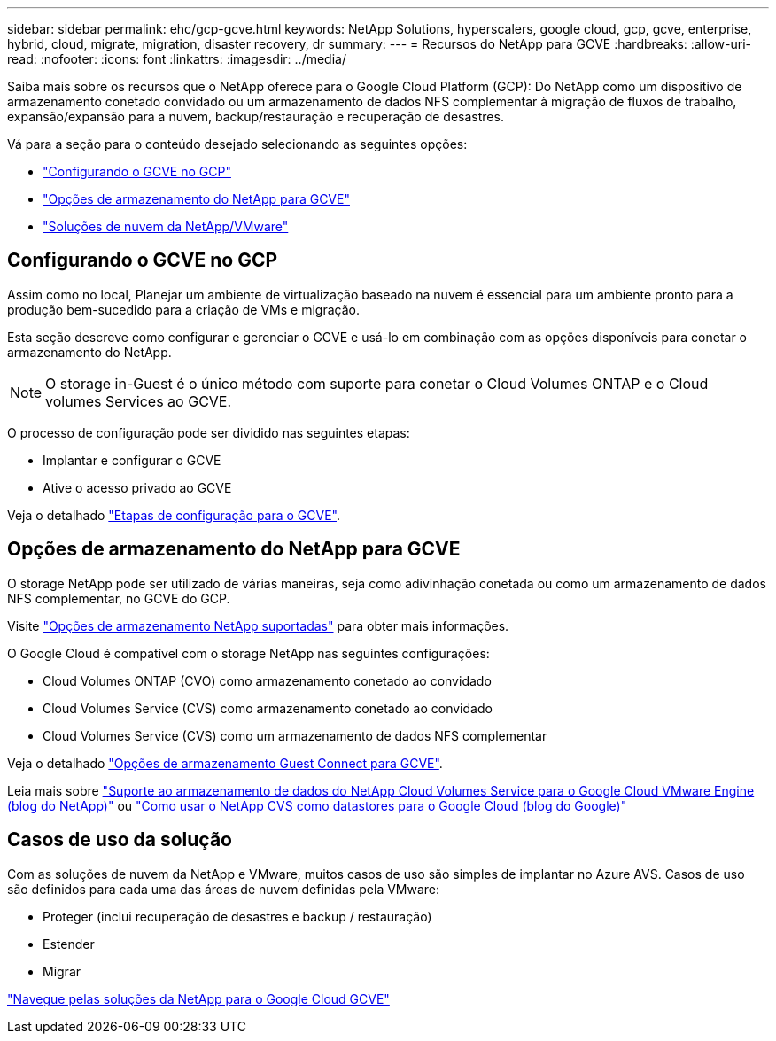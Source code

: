 ---
sidebar: sidebar 
permalink: ehc/gcp-gcve.html 
keywords: NetApp Solutions, hyperscalers, google cloud, gcp, gcve, enterprise, hybrid, cloud, migrate, migration, disaster recovery, dr 
summary:  
---
= Recursos do NetApp para GCVE
:hardbreaks:
:allow-uri-read: 
:nofooter: 
:icons: font
:linkattrs: 
:imagesdir: ../media/


[role="lead"]
Saiba mais sobre os recursos que o NetApp oferece para o Google Cloud Platform (GCP): Do NetApp como um dispositivo de armazenamento conetado convidado ou um armazenamento de dados NFS complementar à migração de fluxos de trabalho, expansão/expansão para a nuvem, backup/restauração e recuperação de desastres.

Vá para a seção para o conteúdo desejado selecionando as seguintes opções:

* link:#config["Configurando o GCVE no GCP"]
* link:#datastore["Opções de armazenamento do NetApp para GCVE"]
* link:#solutions["Soluções de nuvem da NetApp/VMware"]




== Configurando o GCVE no GCP

Assim como no local, Planejar um ambiente de virtualização baseado na nuvem é essencial para um ambiente pronto para a produção bem-sucedido para a criação de VMs e migração.

Esta seção descreve como configurar e gerenciar o GCVE e usá-lo em combinação com as opções disponíveis para conetar o armazenamento do NetApp.


NOTE: O storage in-Guest é o único método com suporte para conetar o Cloud Volumes ONTAP e o Cloud volumes Services ao GCVE.

O processo de configuração pode ser dividido nas seguintes etapas:

* Implantar e configurar o GCVE
* Ative o acesso privado ao GCVE


Veja o detalhado link:gcp-setup.html["Etapas de configuração para o GCVE"].



== Opções de armazenamento do NetApp para GCVE

O storage NetApp pode ser utilizado de várias maneiras, seja como adivinhação conetada ou como um armazenamento de dados NFS complementar, no GCVE do GCP.

Visite link:ehc-support-configs.html["Opções de armazenamento NetApp suportadas"] para obter mais informações.

O Google Cloud é compatível com o storage NetApp nas seguintes configurações:

* Cloud Volumes ONTAP (CVO) como armazenamento conetado ao convidado
* Cloud Volumes Service (CVS) como armazenamento conetado ao convidado
* Cloud Volumes Service (CVS) como um armazenamento de dados NFS complementar


Veja o detalhado link:gcp-guest.html["Opções de armazenamento Guest Connect para GCVE"].

Leia mais sobre link:https://www.netapp.com/blog/cloud-volumes-service-google-cloud-vmware-engine/["Suporte ao armazenamento de dados do NetApp Cloud Volumes Service para o Google Cloud VMware Engine (blog do NetApp)"^] ou link:https://cloud.google.com/blog/products/compute/how-to-use-netapp-cvs-as-datastores-with-vmware-engine["Como usar o NetApp CVS como datastores para o Google Cloud (blog do Google)"^]



== Casos de uso da solução

Com as soluções de nuvem da NetApp e VMware, muitos casos de uso são simples de implantar no Azure AVS. Casos de uso são definidos para cada uma das áreas de nuvem definidas pela VMware:

* Proteger (inclui recuperação de desastres e backup / restauração)
* Estender
* Migrar


link:gcp-solutions.html["Navegue pelas soluções da NetApp para o Google Cloud GCVE"]
